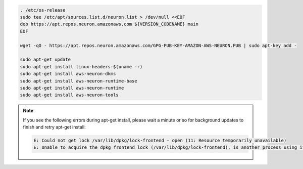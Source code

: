 
.. code:: bash

   . /etc/os-release
   sudo tee /etc/apt/sources.list.d/neuron.list > /dev/null <<EOF
   deb https://apt.repos.neuron.amazonaws.com ${VERSION_CODENAME} main
   EOF

   wget -qO - https://apt.repos.neuron.amazonaws.com/GPG-PUB-KEY-AMAZON-AWS-NEURON.PUB | sudo apt-key add -

   sudo apt-get update
   sudo apt-get install linux-headers-$(uname -r)
   sudo apt-get install aws-neuron-dkms
   sudo apt-get install aws-neuron-runtime-base
   sudo apt-get install aws-neuron-runtime
   sudo apt-get install aws-neuron-tools

.. note::

   If you see the following errors during apt-get install, please
   wait a minute or so for background updates to finish and retry apt-get
   install:

   .. code:: bash

      E: Could not get lock /var/lib/dpkg/lock-frontend - open (11: Resource temporarily unavailable)
      E: Unable to acquire the dpkg frontend lock (/var/lib/dpkg/lock-frontend), is another process using it?
